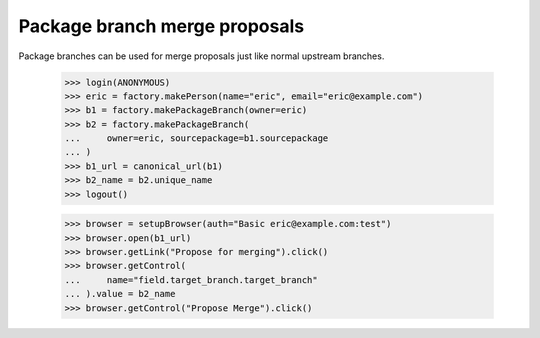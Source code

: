 Package branch merge proposals
==============================

Package branches can be used for merge proposals just like normal upstream
branches.

    >>> login(ANONYMOUS)
    >>> eric = factory.makePerson(name="eric", email="eric@example.com")
    >>> b1 = factory.makePackageBranch(owner=eric)
    >>> b2 = factory.makePackageBranch(
    ...     owner=eric, sourcepackage=b1.sourcepackage
    ... )
    >>> b1_url = canonical_url(b1)
    >>> b2_name = b2.unique_name
    >>> logout()


    >>> browser = setupBrowser(auth="Basic eric@example.com:test")
    >>> browser.open(b1_url)
    >>> browser.getLink("Propose for merging").click()
    >>> browser.getControl(
    ...     name="field.target_branch.target_branch"
    ... ).value = b2_name
    >>> browser.getControl("Propose Merge").click()
